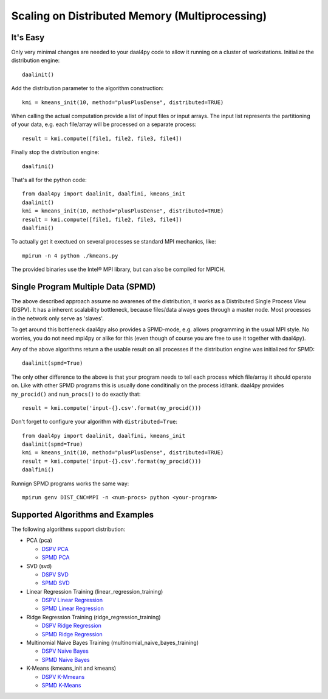 ###############################################
Scaling on Distributed Memory (Multiprocessing)
###############################################
It's Easy
---------
Only very minimal changes are needed to your daal4py code to allow it running on
a cluster of workstations. Initialize the distribution engine::

  daalinit()

Add the distribution parameter to the algorithm construction::

  kmi = kmeans_init(10, method="plusPlusDense", distributed=TRUE)

When calling the actual computation provide a list of input files or
input arrays. The input list represents the partitioning of your data, e.g. each
file/array will be processed on a separate process::

  result = kmi.compute([file1, file2, file3, file4])

Finally stop the distribution engine::

  daalfini()

That's all for the python code::

  from daal4py import daalinit, daalfini, kmeans_init
  daalinit()
  kmi = kmeans_init(10, method="plusPlusDense", distributed=TRUE)
  result = kmi.compute([file1, file2, file3, file4])
  daalfini()

To actually get it exectued on several processes
se standard MPI mechanics, like::

  mpirun -n 4 python ./kmeans.py

The provided binaries use the Intel® MPI library, but can also be compiled for MPICH.

Single Program Multiple Data (SPMD)
-----------------------------------
The above described approach assume no awarenes of the distribution, it works as
a Distributed Single Process View (DSPV). It has a inherent scalability bottleneck, because
files/data always goes through a master node. Most processes in the network
only serve as 'slaves'.

To get around this bottleneck daal4py also provides a SPMD-mode, e.g. allows
programming in the usual MPI style. No worries, you do not need mpi4py or alike
for this (even though of course you are free to use it together with daal4py).

Any of the above algorithms return a the usable result on all processes if the
distribution engine was initialized for SPMD::

  daalinit(spmd=True)

The only other difference to the above is that your program needs to tell each
process which file/array it should operate on. Like with other SPMD programs
this is usually done conditinally on the process id/rank. daal4py provides
``my_procid()`` and ``num_procs()`` to do exactly that::

  result = kmi.compute('input-{}.csv'.format(my_procid()))

Don't forget to configure your algorithm with ``distributed=True``::

  from daal4py import daalinit, daalfini, kmeans_init
  daalinit(spmd=True)
  kmi = kmeans_init(10, method="plusPlusDense", distributed=TRUE)
  result = kmi.compute('input-{}.csv'.format(my_procid()))
  daalfini()

Runnign SPMD programs works the same way::

  mpirun genv DIST_CNC=MPI -n <num-procs> python <your-program>

Supported Algorithms and Examples
---------------------------------
The following algorithms support distribution:

- PCA (pca)

  - `DSPV PCA <https://github.com/IntelPython/daal4py/blob/master/examples/pca_dspv.py>`_
  - `SPMD PCA <https://github.com/IntelPython/daal4py/blob/master/examples/pca_spmd.py>`_

- SVD (svd)

  - `DSPV SVD <https://github.com/IntelPython/daal4py/blob/master/examples/svd_dspv.py>`_
  - `SPMD SVD <https://github.com/IntelPython/daal4py/blob/master/examples/svd_spmd.py>`_

- Linear Regression Training (linear_regression_training)

  - `DSPV Linear Regression <https://github.com/IntelPython/daal4py/blob/master/examples/linear_regression_dspv.py>`_
  - `SPMD Linear Regression <https://github.com/IntelPython/daal4py/blob/master/examples/linear_regression_spmd.py>`_

- Ridge Regression Training (ridge_regression_training)

  - `DSPV Ridge Regression <https://github.com/IntelPython/daal4py/blob/master/examples/ridge_regression_dspv.py>`_
  - `SPMD Ridge Regression <https://github.com/IntelPython/daal4py/blob/master/examples/ridge_regression_spmd.py>`_

- Multinomial Naive Bayes Training (multinomial_naive_bayes_training)

  - `DSPV Naive Bayes <https://github.com/IntelPython/daal4py/blob/master/examples/naive_bayes_dspv.py>`_
  - `SPMD Naive Bayes <https://github.com/IntelPython/daal4py/blob/master/examples/naive_bayes_spmd.py>`_

- K-Means (kmeans_init and kmeans)

  - `DSPV K-Mmeans <https://github.com/IntelPython/daal4py/blob/master/examples/kmeans_dspv.py>`_
  - `SPMD K-Means <https://github.com/IntelPython/daal4py/blob/master/examples/kmeans_spmd.py>`_
